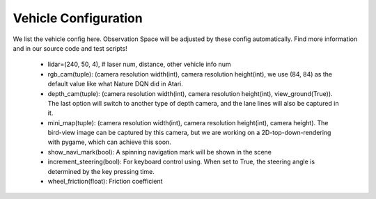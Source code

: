 
##########################
Vehicle Configuration
##########################

We list the vehicle config here. Observation Space will be adjusted by these config automatically.
Find more information and in our source code and test scripts!

    - lidar=(240, 50, 4),  # laser num, distance, other vehicle info num
    - rgb_cam(tuple): (camera resolution width(int), camera resolution height(int), we use (84, 84) as the default value like what Nature DQN did in Atari.
    - depth_cam(tuple): (camera resolution width(int), camera resolution height(int), view_ground(True)). The last option will switch to another type of depth camera,
      and the lane lines will also be captured in it.
    - mini_map(tuple): (camera resolution width(int), camera resolution height(int), camera height). The bird-view image can be captured by this camera,
      but we are working on a 2D-top-down-rendering with pygame, which can achieve this soon.
    - show_navi_mark(bool): A spinning navigation mark will be shown in the scene
    - increment_steering(bool): For keyboard control using. When set to True, the steering angle is determined by the key pressing time.
    - wheel_friction(float): Friction coefficient
